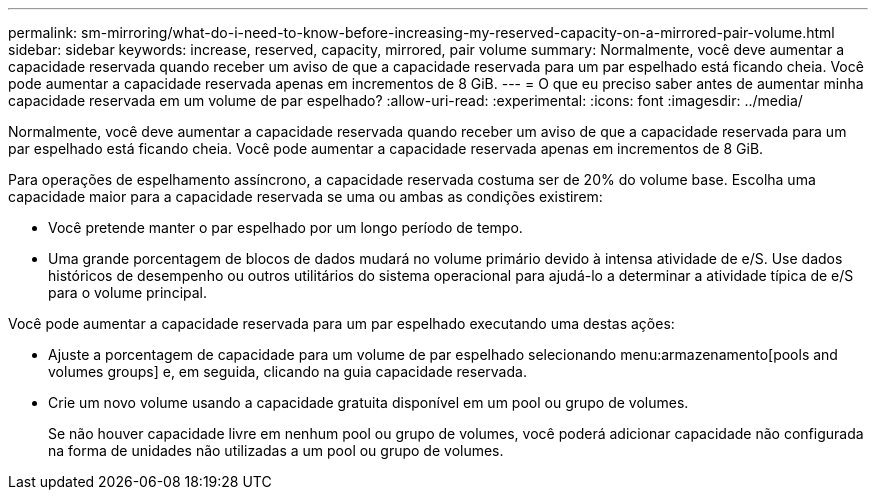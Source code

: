 ---
permalink: sm-mirroring/what-do-i-need-to-know-before-increasing-my-reserved-capacity-on-a-mirrored-pair-volume.html 
sidebar: sidebar 
keywords: increase, reserved, capacity, mirrored, pair volume 
summary: Normalmente, você deve aumentar a capacidade reservada quando receber um aviso de que a capacidade reservada para um par espelhado está ficando cheia. Você pode aumentar a capacidade reservada apenas em incrementos de 8 GiB. 
---
= O que eu preciso saber antes de aumentar minha capacidade reservada em um volume de par espelhado?
:allow-uri-read: 
:experimental: 
:icons: font
:imagesdir: ../media/


[role="lead"]
Normalmente, você deve aumentar a capacidade reservada quando receber um aviso de que a capacidade reservada para um par espelhado está ficando cheia. Você pode aumentar a capacidade reservada apenas em incrementos de 8 GiB.

Para operações de espelhamento assíncrono, a capacidade reservada costuma ser de 20% do volume base. Escolha uma capacidade maior para a capacidade reservada se uma ou ambas as condições existirem:

* Você pretende manter o par espelhado por um longo período de tempo.
* Uma grande porcentagem de blocos de dados mudará no volume primário devido à intensa atividade de e/S. Use dados históricos de desempenho ou outros utilitários do sistema operacional para ajudá-lo a determinar a atividade típica de e/S para o volume principal.


Você pode aumentar a capacidade reservada para um par espelhado executando uma destas ações:

* Ajuste a porcentagem de capacidade para um volume de par espelhado selecionando menu:armazenamento[pools and volumes groups] e, em seguida, clicando na guia capacidade reservada.
* Crie um novo volume usando a capacidade gratuita disponível em um pool ou grupo de volumes.
+
Se não houver capacidade livre em nenhum pool ou grupo de volumes, você poderá adicionar capacidade não configurada na forma de unidades não utilizadas a um pool ou grupo de volumes.


